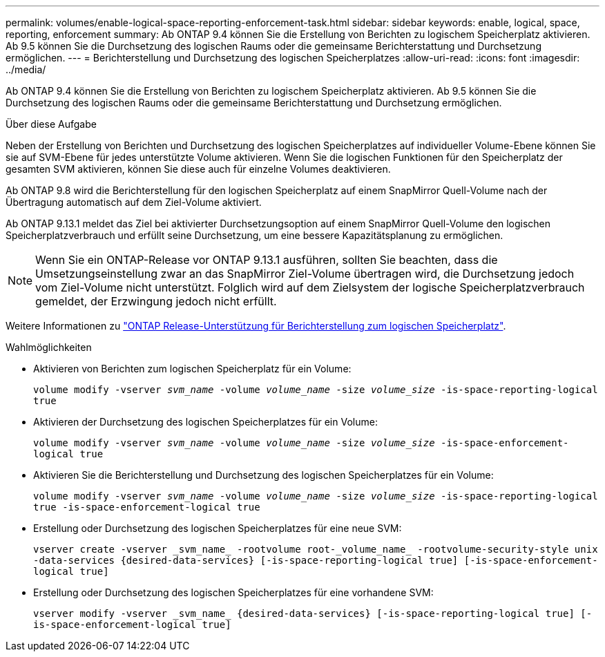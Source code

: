 ---
permalink: volumes/enable-logical-space-reporting-enforcement-task.html 
sidebar: sidebar 
keywords: enable, logical, space, reporting, enforcement 
summary: Ab ONTAP 9.4 können Sie die Erstellung von Berichten zu logischem Speicherplatz aktivieren. Ab 9.5 können Sie die Durchsetzung des logischen Raums oder die gemeinsame Berichterstattung und Durchsetzung ermöglichen. 
---
= Berichterstellung und Durchsetzung des logischen Speicherplatzes
:allow-uri-read: 
:icons: font
:imagesdir: ../media/


[role="lead"]
Ab ONTAP 9.4 können Sie die Erstellung von Berichten zu logischem Speicherplatz aktivieren. Ab 9.5 können Sie die Durchsetzung des logischen Raums oder die gemeinsame Berichterstattung und Durchsetzung ermöglichen.

.Über diese Aufgabe
Neben der Erstellung von Berichten und Durchsetzung des logischen Speicherplatzes auf individueller Volume-Ebene können Sie sie auf SVM-Ebene für jedes unterstützte Volume aktivieren. Wenn Sie die logischen Funktionen für den Speicherplatz der gesamten SVM aktivieren, können Sie diese auch für einzelne Volumes deaktivieren.

Ab ONTAP 9.8 wird die Berichterstellung für den logischen Speicherplatz auf einem SnapMirror Quell-Volume nach der Übertragung automatisch auf dem Ziel-Volume aktiviert.

Ab ONTAP 9.13.1 meldet das Ziel bei aktivierter Durchsetzungsoption auf einem SnapMirror Quell-Volume den logischen Speicherplatzverbrauch und erfüllt seine Durchsetzung, um eine bessere Kapazitätsplanung zu ermöglichen.


NOTE: Wenn Sie ein ONTAP-Release vor ONTAP 9.13.1 ausführen, sollten Sie beachten, dass die Umsetzungseinstellung zwar an das SnapMirror Ziel-Volume übertragen wird, die Durchsetzung jedoch vom Ziel-Volume nicht unterstützt. Folglich wird auf dem Zielsystem der logische Speicherplatzverbrauch gemeldet, der Erzwingung jedoch nicht erfüllt.

Weitere Informationen zu link:https://docs.netapp.com/us-en/ontap/volumes/logical-space-reporting-enforcement-concept.html["ONTAP Release-Unterstützung für Berichterstellung zum logischen Speicherplatz"].

.Wahlmöglichkeiten
* Aktivieren von Berichten zum logischen Speicherplatz für ein Volume:
+
`volume modify -vserver _svm_name_ -volume _volume_name_ -size _volume_size_ -is-space-reporting-logical true`

* Aktivieren der Durchsetzung des logischen Speicherplatzes für ein Volume:
+
`volume modify -vserver _svm_name_ -volume _volume_name_ -size _volume_size_ -is-space-enforcement-logical true`

* Aktivieren Sie die Berichterstellung und Durchsetzung des logischen Speicherplatzes für ein Volume:
+
`volume modify -vserver _svm_name_ -volume _volume_name_ -size _volume_size_ -is-space-reporting-logical true -is-space-enforcement-logical true`

* Erstellung oder Durchsetzung des logischen Speicherplatzes für eine neue SVM:
+
`+vserver create -vserver _svm_name_ -rootvolume root-_volume_name_ -rootvolume-security-style unix -data-services {desired-data-services} [-is-space-reporting-logical true] [-is-space-enforcement-logical true]+`

* Erstellung oder Durchsetzung des logischen Speicherplatzes für eine vorhandene SVM:
+
`+vserver modify -vserver _svm_name_ {desired-data-services} [-is-space-reporting-logical true] [-is-space-enforcement-logical true]+`


